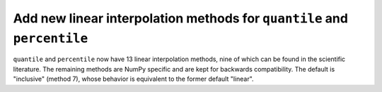 Add new linear interpolation methods for ``quantile`` and ``percentile``
------------------------------------------------------------------------

``quantile`` and ``percentile`` now have 13 linear interpolation methods,
nine of which can be found in the scientific literature.
The remaining methods are NumPy specific and are kept for backwards
compatibility. The default is "inclusive" (method 7), whose behavior is equivalent
to the former default "linear".
